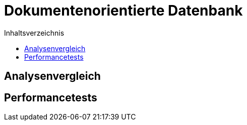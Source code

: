= Dokumentenorientierte Datenbank
:toc:
:toc-title: Inhaltsverzeichnis
ifndef::main-file[]
:imagesdir: bilder
endif::main-file[]
ifdef::main-file[]
:imagesdir: Tests/bilder
endif::main-file[]

== Analysenvergleich

== Performancetests

